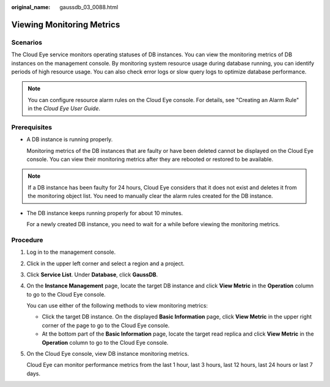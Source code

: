:original_name: gaussdb_03_0088.html

.. _gaussdb_03_0088:

Viewing Monitoring Metrics
==========================

Scenarios
---------

The Cloud Eye service monitors operating statuses of DB instances. You can view the monitoring metrics of DB instances on the management console. By monitoring system resource usage during database running, you can identify periods of high resource usage. You can also check error logs or slow query logs to optimize database performance.

.. note::

   You can configure resource alarm rules on the Cloud Eye console. For details, see "Creating an Alarm Rule" in the *Cloud Eye User Guide*.

Prerequisites
-------------

-  A DB instance is running properly.

   Monitoring metrics of the DB instances that are faulty or have been deleted cannot be displayed on the Cloud Eye console. You can view their monitoring metrics after they are rebooted or restored to be available.

.. note::

   If a DB instance has been faulty for 24 hours, Cloud Eye considers that it does not exist and deletes it from the monitoring object list. You need to manually clear the alarm rules created for the DB instance.

-  The DB instance keeps running properly for about 10 minutes.

   For a newly created DB instance, you need to wait for a while before viewing the monitoring metrics.

Procedure
---------

#. Log in to the management console.

#. Click |image1| in the upper left corner and select a region and a project.

#. Click **Service List**. Under **Database**, click **GaussDB**.

#. On the **Instance Management** page, locate the target DB instance and click **View Metric** in the **Operation** column to go to the Cloud Eye console.

   You can use either of the following methods to view monitoring metrics:

   -  Click the target DB instance. On the displayed **Basic Information** page, click **View Metric** in the upper right corner of the page to go to the Cloud Eye console.
   -  At the bottom part of the **Basic Information** page, locate the target read replica and click **View Metric** in the **Operation** column to go to the Cloud Eye console.

#. On the Cloud Eye console, view DB instance monitoring metrics.

   Cloud Eye can monitor performance metrics from the last 1 hour, last 3 hours, last 12 hours, last 24 hours or last 7 days.

.. |image1| image:: /_static/images/en-us_image_0000001400783488.png
